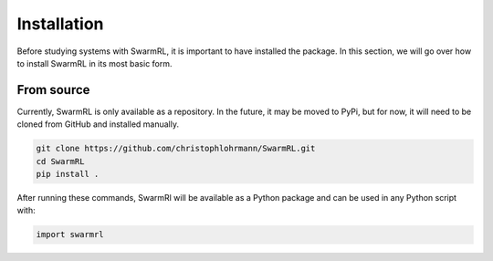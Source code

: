 Installation
------------

Before studying systems with SwarmRL, it is important to have installed the package.
In this section, we will go over how to install SwarmRL in its most basic form.


From source
===========
Currently, SwarmRL is only available as a repository.
In the future, it may be moved to PyPi, but for now, it will need to be cloned from
GitHub and installed manually.

.. code-block:: bash

   git clone https://github.com/christophlohrmann/SwarmRL.git
   cd SwarmRL
   pip install .


After running these commands, SwarmRl will be available as a Python package and can be
used in any Python script with:

.. code-block:: python

   import swarmrl

